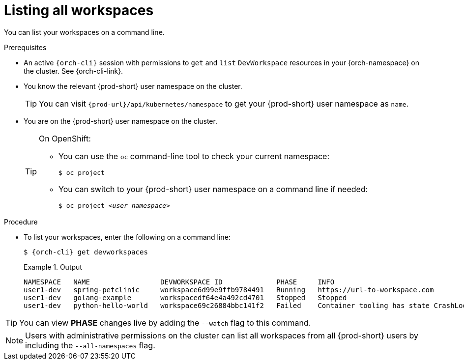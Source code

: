 
[id="listing-workspaces"]
= Listing all workspaces

You can list your workspaces on a command line.

.Prerequisites

* An active `{orch-cli}` session with permissions to `get` and `list` `DevWorkspace` resources in your {orch-namespace} on the cluster. See {orch-cli-link}.

* You know the relevant {prod-short} user namespace on the cluster.
+
TIP: You can visit `pass:c,a,q[{prod-url}]/api/kubernetes/namespace` to get your {prod-short} user namespace as `name`.

* You are on the {prod-short} user namespace on the cluster.
+
[TIP]
====
On OpenShift:

* You can use the `oc` command-line tool to check your current namespace:
+
`$ oc project`

* You can switch to your {prod-short} user namespace on a command line if needed:
+
`$ oc project __<user_namespace>__`
====

.Procedure

* To list your workspaces, enter the following on a command line:
+
[source,subs="+attributes"]
----
$ {orch-cli} get devworkspaces
----
+
.Output
====
----
NAMESPACE   NAME                 DEVWORKSPACE ID             PHASE     INFO
user1-dev   spring-petclinic     workspace6d99e9ffb9784491   Running   https://url-to-workspace.com
user1-dev   golang-example       workspacedf64e4a492cd4701   Stopped   Stopped
user1-dev   python-hello-world   workspace69c26884bbc141f2   Failed    Container tooling has state CrashLoopBackOff
----
====

[TIP]
====
You can view *PHASE* changes live by adding the `--watch` flag to this command.
====

[NOTE]
====
Users with administrative permissions on the cluster can list all workspaces from all {prod-short} users by including the `--all-namespaces` flag.
====